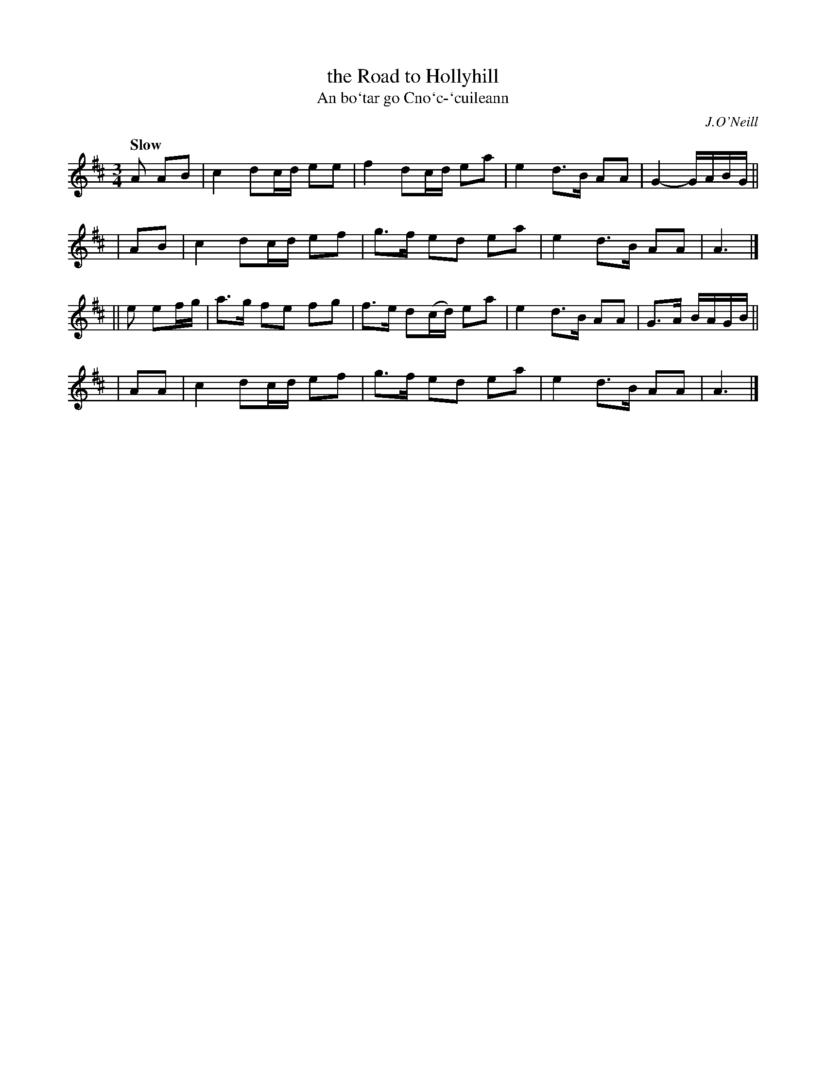 X: 347
T: the Road to Hollyhill
T: An bo\`tar go Cno\`c-\`cuileann
R: air, triple march
%S: s:4 b:16(4+4+4+4)
B: O'Neill's 1850 #347
O: J.O'Neill
Z: 1999 by John Chambers <jc@trillian.mit.edu>
Q: "Slow"
M: 3/4
L: 1/8
K: Amix
 A AB | c2 dc/d/ ee | f2 dc/d/ ea | e2 d>B AA | G2- G/A/B/G/ ||
|  AB | c2 dc/d/ ef | g>f ed ea | e2 d>B AA | A3 |]
|| e ef/g/ | a>g fe fg | f>e d(c/d/) ea | e2 d>B AA | G>A B/A/G/B/ ||
|  AA | c2 dc/d/ ef | g>f ed ea | e2 d>B AA | A3 |]
